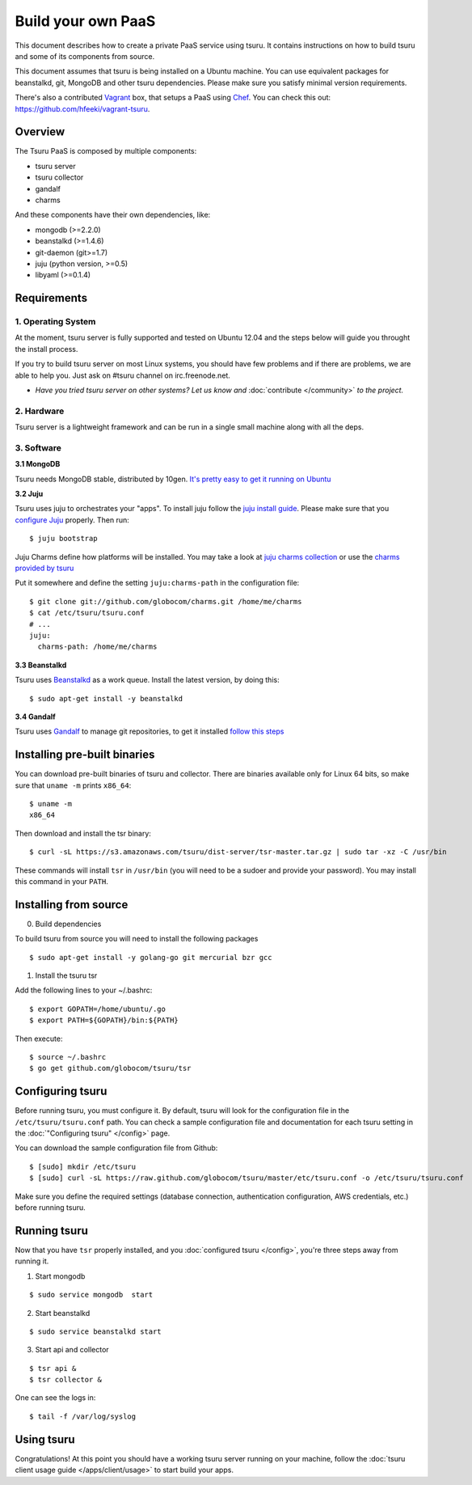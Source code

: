 .. Copyright 2013 tsuru authors. All rights reserved.
   Use of this source code is governed by a BSD-style
   license that can be found in the LICENSE file.

+++++++++++++++++++
Build your own PaaS
+++++++++++++++++++

This document describes how to create a private PaaS service using tsuru. It
contains instructions on how to build tsuru and some of its components from
source.

This document assumes that tsuru is being installed on a Ubuntu machine. You
can use equivalent packages for beanstalkd, git, MongoDB and other tsuru
dependencies. Please make sure you satisfy minimal version requirements.

There's also a contributed `Vagrant <http://www.vagrantup.com/>`_ box, that
setups a PaaS using `Chef <http://www.opscode.com/chef/>`_. You can check this
out: https://github.com/hfeeki/vagrant-tsuru.

Overview
========

The Tsuru PaaS is composed by multiple components:

* tsuru server
* tsuru collector
* gandalf
* charms

And these components have their own dependencies, like:

* mongodb (>=2.2.0)
* beanstalkd (>=1.4.6)
* git-daemon (git>=1.7)
* juju (python version, >=0.5)
* libyaml (>=0.1.4)

Requirements
============

1. Operating System
-------------------

At the moment, tsuru server is fully supported and tested on Ubuntu 12.04 and
the steps below will guide you throught the install process.

If you try to build tsuru server on most Linux systems, you should have few
problems and if there are problems, we are able to help you. Just
ask on #tsuru channel on irc.freenode.net.

* *Have you tried tsuru server on other systems? Let us know 
  and* :doc:`contribute </community>` *to the project.*

2. Hardware
-----------

Tsuru server is a lightweight framework and can be run in a single small machine along with all the deps.

3. Software
-----------

**3.1 MongoDB**

Tsuru needs MongoDB stable, distributed by 10gen. `It's pretty easy to
get it running on Ubuntu <http://docs.mongodb.org/manual/tutorial/install-mongodb-on-ubuntu/>`_

**3.2 Juju**

Tsuru uses juju to orchestrates your "apps". To install juju follow the `juju
install guide
<https://juju.ubuntu.com/docs/getting-started.html#installation>`_.
Please make sure that you `configure Juju
<https://juju.ubuntu.com/docs/getting-started.html#configuring-your-environment-using-ec2>`_
properly. Then run:

.. highlight:: bash

::

    $ juju bootstrap

Juju Charms define how platforms will be installed.  You may take a look at
`juju charms collection <http://jujucharms.com/charms>`_ or use the `charms
provided by tsuru <https://github.com/globocom/charms>`_

Put it somewhere and define the setting ``juju:charms-path`` in the configuration
file:

.. highlight:: bash

::

    $ git clone git://github.com/globocom/charms.git /home/me/charms
    $ cat /etc/tsuru/tsuru.conf
    # ...
    juju:
      charms-path: /home/me/charms

**3.3 Beanstalkd**

Tsuru uses `Beanstalkd <http://kr.github.com/beanstalkd/>`_ as a work queue.
Install the latest version, by doing this:

.. highlight:: bash

::

    $ sudo apt-get install -y beanstalkd

**3.4 Gandalf**

Tsuru uses `Gandalf <https://github.com/globocom/gandalf>`_ to manage git repositories, to get it installed `follow this steps <https://gandalf.readthedocs.org/en/latest/install.html>`_

Installing pre-built binaries
=============================

You can download pre-built binaries of tsuru and collector. There are binaries
available only for Linux 64 bits, so make sure that ``uname -m`` prints
``x86_64``:

.. highlight:: bash

::

    $ uname -m
    x86_64

Then download and install the tsr binary:

.. highlight:: bash

::

    $ curl -sL https://s3.amazonaws.com/tsuru/dist-server/tsr-master.tar.gz | sudo tar -xz -C /usr/bin


These commands will install ``tsr`` in ``/usr/bin``
(you will need to be a sudoer and provide your password). You may install this
command in your ``PATH``.

Installing from source
======================

0. Build dependencies

To build tsuru from source you will need to install the following packages

.. highlight:: bash

::

    $ sudo apt-get install -y golang-go git mercurial bzr gcc

1. Install the tsuru tsr

Add the following lines to your ~/.bashrc:

.. highlight:: bash

::

    $ export GOPATH=/home/ubuntu/.go
    $ export PATH=${GOPATH}/bin:${PATH}

Then execute:

.. highlight:: bash

::

    $ source ~/.bashrc
    $ go get github.com/globocom/tsuru/tsr

Configuring tsuru
=================

Before running tsuru, you must configure it. By default, tsuru will look for
the configuration file in the ``/etc/tsuru/tsuru.conf`` path. You can check a
sample configuration file and documentation for each tsuru setting in the
:doc:`"Configuring tsuru" </config>` page.

You can download the sample configuration file from Github:

.. highlight:: bash

::

    $ [sudo] mkdir /etc/tsuru
    $ [sudo] curl -sL https://raw.github.com/globocom/tsuru/master/etc/tsuru.conf -o /etc/tsuru/tsuru.conf

Make sure you define the required settings (database connection, authentication
configuration, AWS credentials, etc.) before running tsuru.

Running tsuru
=============

Now that you have ``tsr`` properly installed, and you
:doc:`configured tsuru </config>`, you're three steps away from running it.

1. Start mongodb

.. highlight:: bash

::

    $ sudo service mongodb  start

2. Start beanstalkd

.. highlight:: bash

::

    $ sudo service beanstalkd start

3. Start api and collector

.. highlight:: bash

::

    $ tsr api &
    $ tsr collector &

One can see the logs in:

.. highlight:: bash

::

    $ tail -f /var/log/syslog

Using tsuru
===========

Congratulations! At this point you should have a working tsuru server running
on your machine, follow the :doc:`tsuru client usage guide
</apps/client/usage>` to start build your apps.
